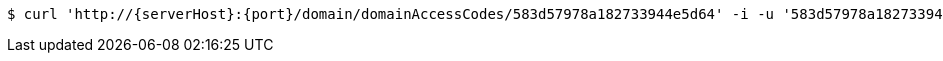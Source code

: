 [source,bash,subs="attributes"]
----
$ curl 'http://{serverHost}:{port}/domain/domainAccessCodes/583d57978a182733944e5d64' -i -u '583d57978a182733944e5d64:4212' -X PATCH -H 'Accept: application/hal+json' -H 'Content-Type: application/json;charset=UTF-8' -d '{"code":"8323da38233"}'
----